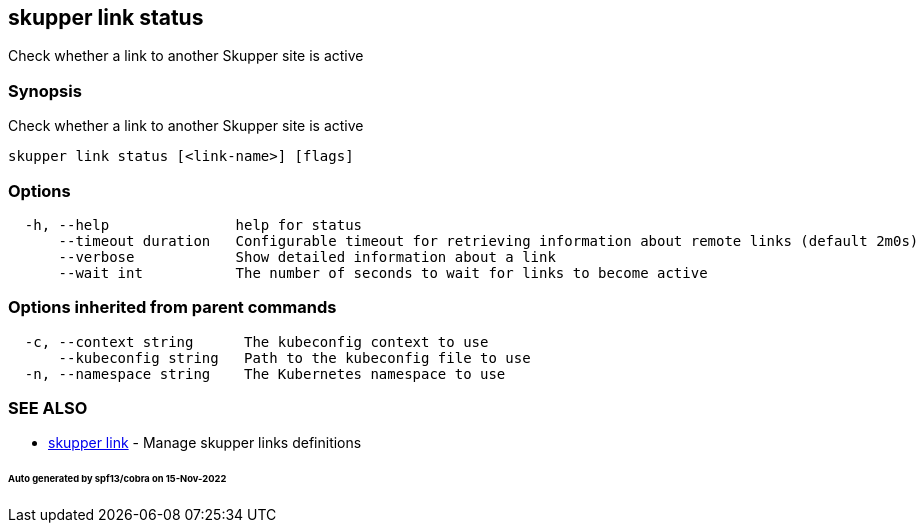 == skupper link status

Check whether a link to another Skupper site is active

=== Synopsis

Check whether a link to another Skupper site is active

----
skupper link status [<link-name>] [flags]
----

=== Options

----
  -h, --help               help for status
      --timeout duration   Configurable timeout for retrieving information about remote links (default 2m0s)
      --verbose            Show detailed information about a link
      --wait int           The number of seconds to wait for links to become active
----

=== Options inherited from parent commands

----
  -c, --context string      The kubeconfig context to use
      --kubeconfig string   Path to the kubeconfig file to use
  -n, --namespace string    The Kubernetes namespace to use
----

=== SEE ALSO

* xref:skupper_link.adoc[skupper link]	 - Manage skupper links definitions

[discrete]
====== Auto generated by spf13/cobra on 15-Nov-2022
